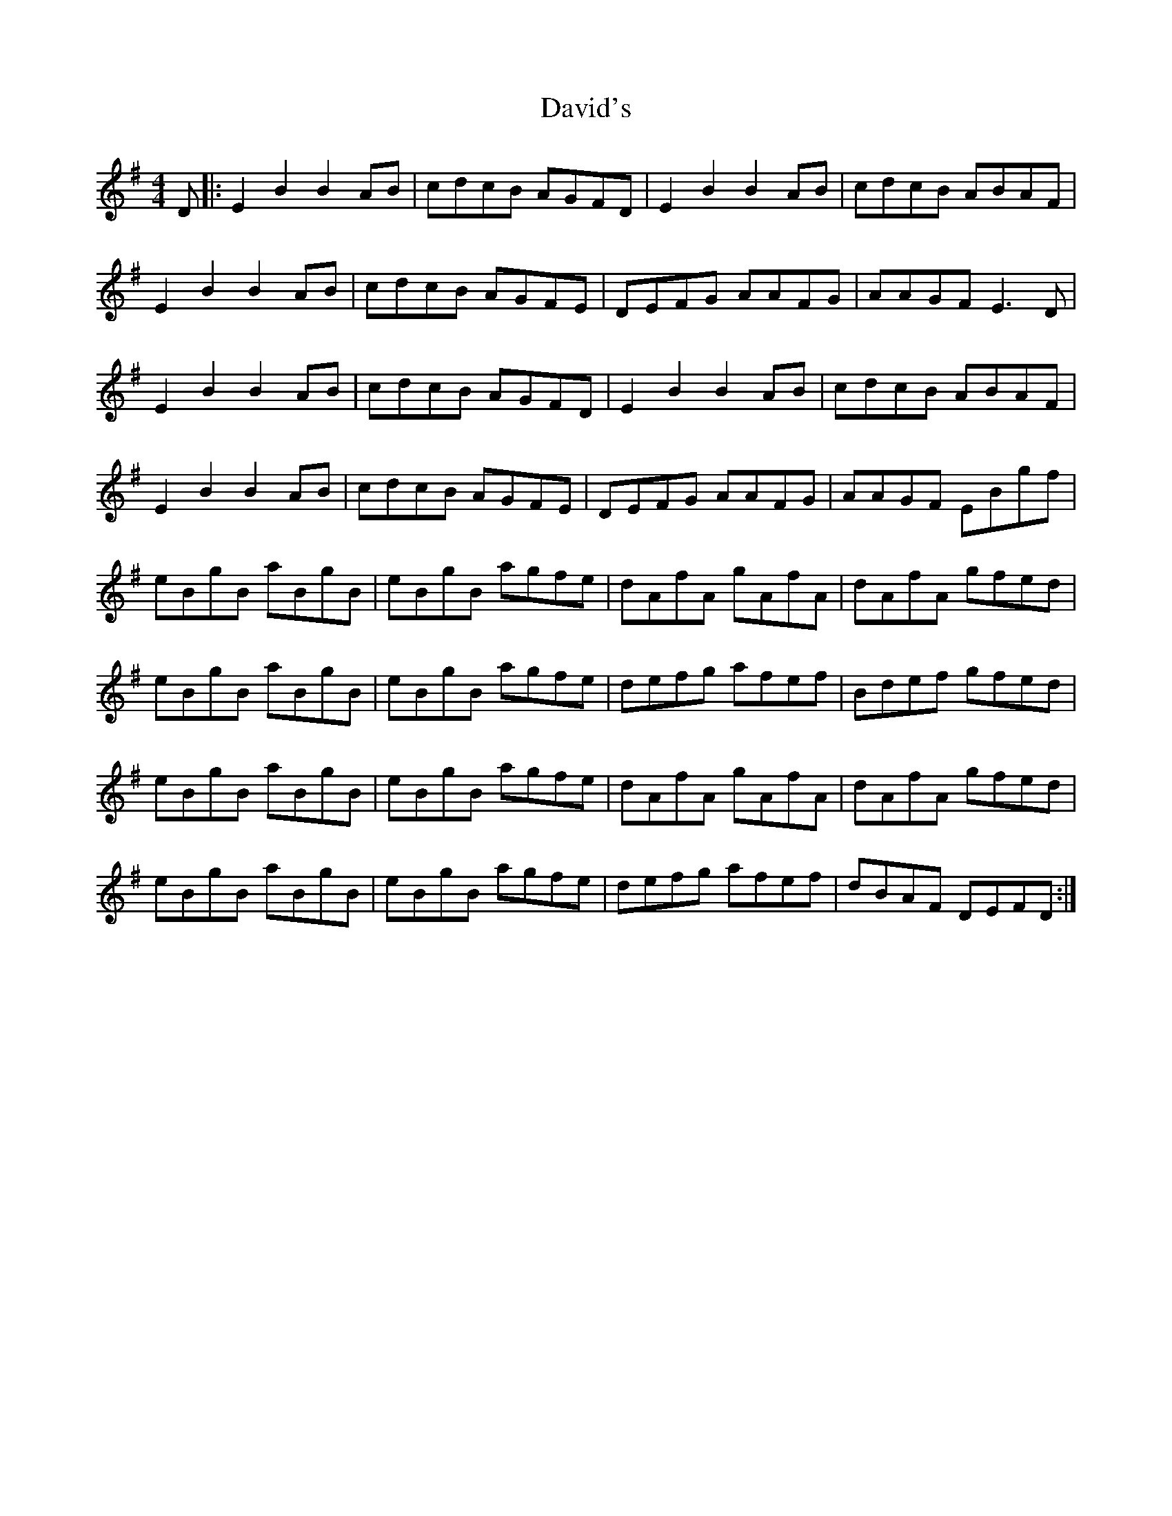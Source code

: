 X: 9580
T: David's
R: reel
M: 4/4
K: Eminor
D|:E2B2 B2AB|cdcB AGFD|E2B2 B2AB|cdcB ABAF|
E2B2 B2AB|cdcB AGFE|DEFG AAFG|AAGF E3D|
E2B2 B2AB|cdcB AGFD|E2B2 B2AB|cdcB ABAF|
E2B2 B2AB|cdcB AGFE|DEFG AAFG|AAGF EBgf|
eBgB aBgB|eBgB agfe|dAfA gAfA|dAfA gfed|
eBgB aBgB|eBgB agfe|defg afef|Bdef gfed|
eBgB aBgB|eBgB agfe|dAfA gAfA|dAfA gfed|
eBgB aBgB|eBgB agfe|defg afef|dBAF DEFD:|


